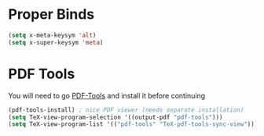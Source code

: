 * Proper Binds
  #+BEGIN_SRC emacs-lisp
    (setq x-meta-keysym 'alt)
    (setq x-super-keysym 'meta)
  #+END_SRC
* PDF Tools
  You will need to go [[https://github.com/politza/pdf-tools][PDF-Tools]] and install it before continuing
  #+BEGIN_SRC emacs-lisp
    (pdf-tools-install) ; nice PDF viewer (needs separate installation)
    (setq TeX-view-program-selection '((output-pdf "pdf-tools")))
    (setq TeX-view-program-list '(("pdf-tools" "TeX-pdf-tools-sync-view")))
  #+END_SRC
